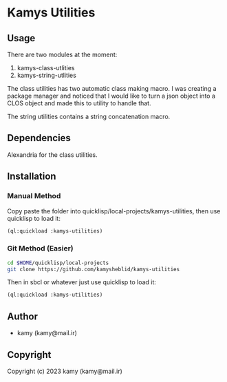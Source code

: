 * Kamys Utilities
** Usage
There are two modules at the moment:

1. kamys-class-utlities
2. kamys-string-utlities

The class utilities has two automatic class making macro. I was
creating a package manager and noticed that I would like to turn a
json object into a CLOS object and made this to utility to handle
that.

The string utilities contains a string concatenation macro.
** Dependencies
Alexandria for the class utilities.
** Installation
*** Manual Method
Copy paste the folder into quicklisp/local-projects/kamys-utilities,
then use quicklisp to load it:

#+begin_src lisp
  (ql:quickload :kamys-utilities)
#+end_src
*** Git Method (Easier)
#+begin_src bash
  cd $HOME/quicklisp/local-projects
  git clone https://github.com/kamysheblid/kamys-utilities
#+end_src

Then in sbcl or whatever just use quicklisp to load it:

#+begin_src lisp
  (ql:quickload :kamys-utilities)
#+end_src
** Author
+ kamy (kamy@mail.ir)
** Copyright
Copyright (c) 2023 kamy (kamy@mail.ir)
